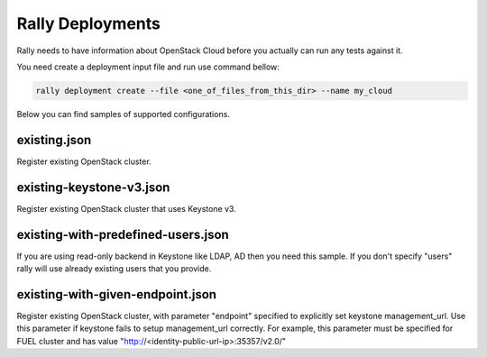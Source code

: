 Rally Deployments
=================

Rally needs to have information about OpenStack Cloud before you actually
can run any tests against it.

You need create a deployment input file and run use command bellow:

.. code-block::

    rally deployment create --file <one_of_files_from_this_dir> --name my_cloud

Below you can find samples of supported configurations.

existing.json
-------------

Register existing OpenStack cluster.

existing-keystone-v3.json
-------------------------

Register existing OpenStack cluster that uses Keystone v3.

existing-with-predefined-users.json
--------------------------------------

If you are using read-only backend in Keystone like LDAP, AD then
you need this sample. If you don't specify "users" rally will use already
existing users that you provide.


existing-with-given-endpoint.json
---------------------------------

Register existing OpenStack cluster, with parameter "endpoint" specified
to explicitly set keystone management_url. Use this parameter if
keystone fails to setup management_url correctly.
For example, this parameter must be specified for FUEL cluster
and has value "http://<identity-public-url-ip>:35357/v2.0/"
